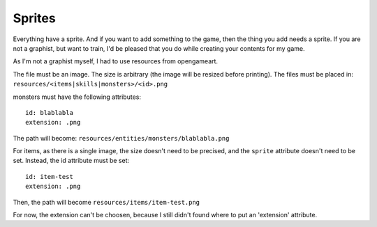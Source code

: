 .. _sprites:

=======
Sprites
=======

Everything have a sprite. And if you want to add something to the
game, then the thing you add needs a sprite. If you are not a
graphist, but want to train, I'd be pleased that you do while creating
your contents for my game.

As I'm not a graphist myself, I had to use resources from opengameart.

The file must be an image. The size is arbitrary (the image will be
resized before printing). The files must be placed in:
``resources/<items|skills|monsters>/<id>.png``

.. For monsters, an animation and a fight sprite are needed. I planned to do both, and 
.. For now, there is no support. I think I will do a second file for the fight sprite.
.. Thus, the file will contain the both, which will be separated before use in the code.

.. , a
.. monster resource is divided in 2 files:

.. - fs (fight sprite)
.. - mf (map frames)

.. The animation file will be a spritesheet, containing frames organized
.. as follow:

.. +-------------+-------------+-----+
..  | Direction 1 | Direction 2 | ... |
.. +=============+=============+=====+
..  | South 1     | South 2     | ... |
.. +-------------+-------------+-----+
..  | North 1     | North 2     | ... |
.. +-------------+-------------+-----+
..  | East 1      | East 2      | ... |
.. +-------------+-------------+-----+
..  | West 1      | West 2      | ... |
.. +-------------+-------------+-----+


.. highlight:: yaml	

monsters must have the following attributes::

  id: blablabla
  extension: .png

The path will become: ``resources/entities/monsters/blablabla.png``

..  sprite:
    frames: 2
    height: 16
    width: 16
    extension: .png

.. The file paths will become:

.. - resources/monsters/blablabla-fs.png
.. - resources/monsters/blablabla-mf.png

.. The path will set to: resources/monsters/blablabla.png

For items, as there is a single image, the size doesn't need to be
precised, and the ``sprite`` attribute doesn't need to be
set. Instead, the id attribute must be set::

  id: item-test
  extension: .png

Then, the path will become ``resources/items/item-test.png``

For now, the extension can't be choosen, because I still didn't found where to put an 'extension' attribute.
